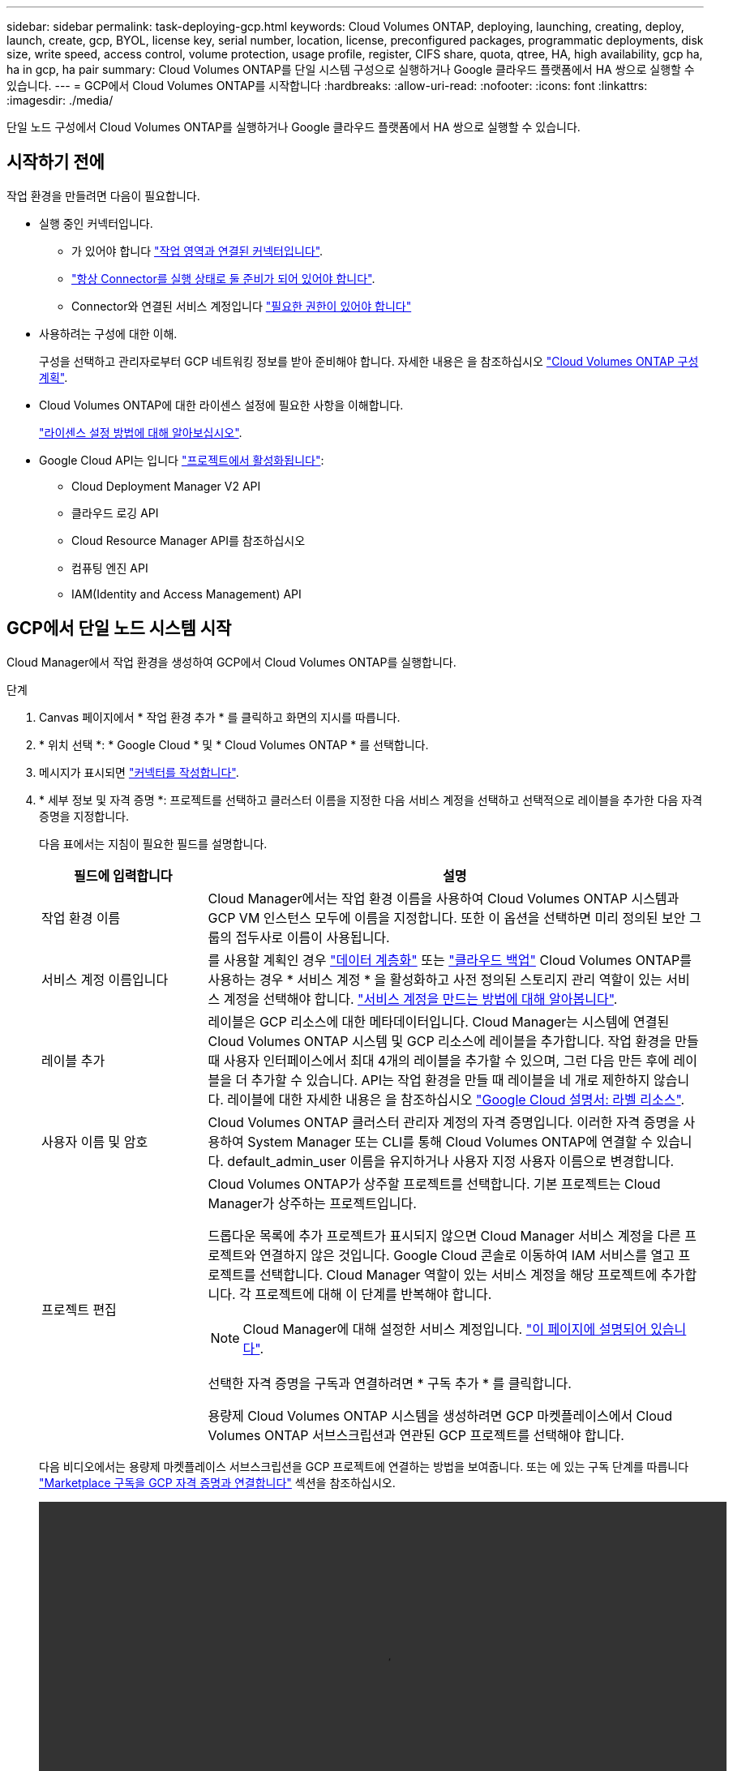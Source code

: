 ---
sidebar: sidebar 
permalink: task-deploying-gcp.html 
keywords: Cloud Volumes ONTAP, deploying, launching, creating, deploy, launch, create, gcp, BYOL, license key, serial number, location, license, preconfigured packages, programmatic deployments, disk size, write speed, access control, volume protection, usage profile, register, CIFS share, quota, qtree, HA, high availability, gcp ha, ha in gcp, ha pair 
summary: Cloud Volumes ONTAP를 단일 시스템 구성으로 실행하거나 Google 클라우드 플랫폼에서 HA 쌍으로 실행할 수 있습니다. 
---
= GCP에서 Cloud Volumes ONTAP를 시작합니다
:hardbreaks:
:allow-uri-read: 
:nofooter: 
:icons: font
:linkattrs: 
:imagesdir: ./media/


[role="lead"]
단일 노드 구성에서 Cloud Volumes ONTAP를 실행하거나 Google 클라우드 플랫폼에서 HA 쌍으로 실행할 수 있습니다.



== 시작하기 전에

작업 환경을 만들려면 다음이 필요합니다.

[[licensing]]
* 실행 중인 커넥터입니다.
+
** 가 있어야 합니다 https://docs.netapp.com/us-en/cloud-manager-setup-admin/task-creating-connectors-gcp.html["작업 영역과 연결된 커넥터입니다"^].
** https://docs.netapp.com/us-en/cloud-manager-setup-admin/concept-connectors.html["항상 Connector를 실행 상태로 둘 준비가 되어 있어야 합니다"^].
** Connector와 연결된 서비스 계정입니다 https://docs.netapp.com/us-en/cloud-manager-setup-admin/reference-permissions-gcp.html["필요한 권한이 있어야 합니다"^]


* 사용하려는 구성에 대한 이해.
+
구성을 선택하고 관리자로부터 GCP 네트워킹 정보를 받아 준비해야 합니다. 자세한 내용은 을 참조하십시오 link:task-planning-your-config-gcp.html["Cloud Volumes ONTAP 구성 계획"].

* Cloud Volumes ONTAP에 대한 라이센스 설정에 필요한 사항을 이해합니다.
+
link:task-set-up-licensing-gcp.html["라이센스 설정 방법에 대해 알아보십시오"].

* Google Cloud API는 입니다 https://cloud.google.com/apis/docs/getting-started#enabling_apis["프로젝트에서 활성화됩니다"^]:
+
** Cloud Deployment Manager V2 API
** 클라우드 로깅 API
** Cloud Resource Manager API를 참조하십시오
** 컴퓨팅 엔진 API
** IAM(Identity and Access Management) API






== GCP에서 단일 노드 시스템 시작

Cloud Manager에서 작업 환경을 생성하여 GCP에서 Cloud Volumes ONTAP를 실행합니다.

.단계
. [[subscribe]] Canvas 페이지에서 * 작업 환경 추가 * 를 클릭하고 화면의 지시를 따릅니다.
. * 위치 선택 *: * Google Cloud * 및 * Cloud Volumes ONTAP * 를 선택합니다.
. 메시지가 표시되면 https://docs.netapp.com/us-en/cloud-manager-setup-admin/task-creating-connectors-gcp.html["커넥터를 작성합니다"^].
. * 세부 정보 및 자격 증명 *: 프로젝트를 선택하고 클러스터 이름을 지정한 다음 서비스 계정을 선택하고 선택적으로 레이블을 추가한 다음 자격 증명을 지정합니다.
+
다음 표에서는 지침이 필요한 필드를 설명합니다.

+
[cols="25,75"]
|===
| 필드에 입력합니다 | 설명 


| 작업 환경 이름 | Cloud Manager에서는 작업 환경 이름을 사용하여 Cloud Volumes ONTAP 시스템과 GCP VM 인스턴스 모두에 이름을 지정합니다. 또한 이 옵션을 선택하면 미리 정의된 보안 그룹의 접두사로 이름이 사용됩니다. 


| 서비스 계정 이름입니다 | 를 사용할 계획인 경우 link:concept-data-tiering.html["데이터 계층화"] 또는 https://docs.netapp.com/us-en/cloud-manager-backup-restore/concept-backup-to-cloud.html["클라우드 백업"^] Cloud Volumes ONTAP를 사용하는 경우 * 서비스 계정 * 을 활성화하고 사전 정의된 스토리지 관리 역할이 있는 서비스 계정을 선택해야 합니다. link:task-creating-gcp-service-account.html["서비스 계정을 만드는 방법에 대해 알아봅니다"]. 


| 레이블 추가 | 레이블은 GCP 리소스에 대한 메타데이터입니다. Cloud Manager는 시스템에 연결된 Cloud Volumes ONTAP 시스템 및 GCP 리소스에 레이블을 추가합니다. 작업 환경을 만들 때 사용자 인터페이스에서 최대 4개의 레이블을 추가할 수 있으며, 그런 다음 만든 후에 레이블을 더 추가할 수 있습니다. API는 작업 환경을 만들 때 레이블을 네 개로 제한하지 않습니다. 레이블에 대한 자세한 내용은 을 참조하십시오 https://cloud.google.com/compute/docs/labeling-resources["Google Cloud 설명서: 라벨 리소스"^]. 


| 사용자 이름 및 암호 | Cloud Volumes ONTAP 클러스터 관리자 계정의 자격 증명입니다. 이러한 자격 증명을 사용하여 System Manager 또는 CLI를 통해 Cloud Volumes ONTAP에 연결할 수 있습니다. default_admin_user 이름을 유지하거나 사용자 지정 사용자 이름으로 변경합니다. 


| 프로젝트 편집  a| 
Cloud Volumes ONTAP가 상주할 프로젝트를 선택합니다. 기본 프로젝트는 Cloud Manager가 상주하는 프로젝트입니다.

드롭다운 목록에 추가 프로젝트가 표시되지 않으면 Cloud Manager 서비스 계정을 다른 프로젝트와 연결하지 않은 것입니다. Google Cloud 콘솔로 이동하여 IAM 서비스를 열고 프로젝트를 선택합니다. Cloud Manager 역할이 있는 서비스 계정을 해당 프로젝트에 추가합니다. 각 프로젝트에 대해 이 단계를 반복해야 합니다.


NOTE: Cloud Manager에 대해 설정한 서비스 계정입니다. link:task-creating-gcp-service-account.html["이 페이지에 설명되어 있습니다"].

선택한 자격 증명을 구독과 연결하려면 * 구독 추가 * 를 클릭합니다.

용량제 Cloud Volumes ONTAP 시스템을 생성하려면 GCP 마켓플레이스에서 Cloud Volumes ONTAP 서브스크립션과 연관된 GCP 프로젝트를 선택해야 합니다.

|===
+
다음 비디오에서는 용량제 마켓플레이스 서브스크립션을 GCP 프로젝트에 연결하는 방법을 보여줍니다. 또는 에 있는 구독 단계를 따릅니다 https://docs.netapp.com/us-en/cloud-manager-setup-admin/task-adding-gcp-accounts.html["Marketplace 구독을 GCP 자격 증명과 연결합니다"^] 섹션을 참조하십시오.

+
video::video_subscribing_gcp.mp4[width=848,height=480]
. * 서비스 *: 이 시스템에서 사용할 서비스를 선택합니다. Cloud Backup을 선택하거나 Tiering을 사용하려면 3단계에서 서비스 계정을 지정해야 합니다.
. * 위치 및 연결 *: 위치를 선택하고 방화벽 정책을 선택한 다음 데이터 계층화를 위해 Google Cloud 스토리지에 대한 네트워크 연결을 확인합니다.
+
다음 표에서는 지침이 필요한 필드를 설명합니다.

+
[cols="25,75"]
|===
| 필드에 입력합니다 | 설명 


| 연결 검증 | 콜드 데이터를 Google 클라우드 스토리지 버킷에 계층화하려면 Cloud Volumes ONTAP가 상주하는 서브넷을 프라이빗 Google 액세스용으로 구성해야 합니다. 자세한 지침은 을 참조하십시오 https://cloud.google.com/vpc/docs/configure-private-google-access["Google Cloud 설명서: 개인 Google Access 구성"^]. 


| 방화벽 정책을 생성했습니다  a| 
Cloud Manager에서 방화벽 정책을 생성하도록 허용할 경우 트래픽을 허용하는 방법을 선택해야 합니다.

** 선택한 VPC 전용 * 을 선택한 경우 인바운드 트래픽에 대한 소스 필터는 선택한 VPC의 서브넷 범위와 커넥터가 있는 VPC의 서브넷 범위입니다. 이 옵션을 선택하는 것이 좋습니다.
** 모든 VPC * 를 선택한 경우 인바운드 트래픽의 소스 필터는 0.0.0.0/0 IP 범위입니다.




| 기존 방화벽 정책을 사용합니다 | 기존 방화벽 정책을 사용하는 경우 필수 규칙이 포함되어 있는지 확인합니다. link:reference-networking-gcp.html#firewall-rules-for-cloud-volumes-ontap["Cloud Volumes ONTAP의 방화벽 규칙에 대해 알아보십시오"]. 
|===
. * 충전 방법 및 NSS 계정 *: 이 시스템에서 사용할 충전 옵션을 지정한 다음 NetApp Support 사이트 계정을 지정합니다.
+
** link:concept-licensing.html["Cloud Volumes ONTAP의 라이센스 옵션에 대해 자세히 알아보십시오"].
** link:task-set-up-licensing-gcp.html["라이센스 설정 방법에 대해 알아보십시오"].


. * 사전 구성된 패키지 *: 패키지 중 하나를 선택하여 Cloud Volumes ONTAP 시스템을 신속하게 배포하거나 * 고유한 구성 만들기 * 를 클릭합니다.
+
패키지 중 하나를 선택하는 경우 볼륨을 지정한 다음 구성을 검토 및 승인하기만 하면 됩니다.

. * 라이선스 *: 필요에 따라 Cloud Volumes ONTAP 버전을 변경하고 시스템 유형을 선택합니다.
+

NOTE: 선택한 버전에 대해 새로운 출시 후보, 일반 가용성 또는 패치 릴리스를 사용할 수 있는 경우, Cloud Manager는 작업 환경을 생성할 때 시스템을 해당 버전으로 업데이트합니다. 예를 들어, Cloud Volumes ONTAP 9.10.1 및 9.10.1 P4를 사용할 수 있는 경우 업데이트가 발생합니다. 업데이트는 한 릴리즈에서 다른 릴리즈로 발생하지 않습니다(예: 9.6에서 9.7로).

. * 기본 스토리지 리소스 *: 초기 집계에 대한 설정(디스크 유형 및 각 디스크의 크기)을 선택합니다.
+
디스크 유형은 초기 볼륨입니다. 이후 볼륨에 대해 다른 디스크 유형을 선택할 수 있습니다.

+
디스크 크기는 초기 애그리게이트의 모든 디스크와 단순 프로비저닝 옵션을 사용할 때 Cloud Manager가 생성하는 추가 애그리게이트의 경우 모두 사용됩니다. 고급 할당 옵션을 사용하여 다른 디스크 크기를 사용하는 애그리게이트를 생성할 수 있습니다.

+
디스크 유형과 크기를 선택하는 방법은 을 참조하십시오 link:task-planning-your-config-gcp.html#sizing-your-system-in-gcp["GCP에서 시스템 사이징"].

. * 쓰기 속도 및 WORM *: * 일반 * 또는 * 고속 * 쓰기 속도를 선택하고 필요한 경우 WORM(Write Once, Read Many) 스토리지를 활성화합니다.
+
쓰기 속도 선택은 단일 노드 시스템에서만 지원됩니다.

+
link:concept-write-speed.html["쓰기 속도에 대해 자세히 알아보십시오"].

+
Cloud Backup이 활성화되었거나 데이터 계층화가 활성화된 경우 WORM을 설정할 수 없습니다.

+
link:concept-worm.html["WORM 스토리지에 대해 자세히 알아보십시오"].

. * Google Cloud Platform의 데이터 계층화 *: 초기 애그리게이트에서 데이터 계층화를 사용할지 여부를 선택하고, 계층형 데이터에 대한 스토리지 클래스를 선택한 다음 사전 정의된 스토리지 관리 역할이 있는 서비스 계정을 선택합니다(Cloud Volumes ONTAP 9.7 이상에 필요). 또는 GCP 계정(Cloud Volumes ONTAP 9.6의 경우 필수)을 선택합니다.
+
다음 사항에 유의하십시오.

+
** Cloud Manager는 Cloud Volumes ONTAP 인스턴스에서 서비스 계정을 설정합니다. 이 서비스 계정은 Google Cloud Storage 버킷에 대한 데이터 계층화 권한을 제공합니다. Connector 서비스 계정을 계층화 서비스 계정의 사용자로 추가해야 합니다. 그렇지 않으면 Cloud Manager에서 선택할 수 없습니다.
** GCP 계정 추가에 대한 자세한 내용은 을 참조하십시오 https://docs.netapp.com/us-en/cloud-manager-setup-admin/task-adding-gcp-accounts.html["9.6으로 데이터 계층화를 위해 GCP 계정 설정 및 추가"^].
** 볼륨을 생성하거나 편집할 때 특정 볼륨 계층화 정책을 선택할 수 있습니다.
** 데이터 계층화를 사용하지 않는 경우, 후속 애그리게이트에서 사용하도록 설정할 수 있지만 시스템을 끄고 GCP 콘솔에서 서비스 계정을 추가해야 합니다.
+
link:concept-data-tiering.html["데이터 계층화에 대해 자세히 알아보십시오"].



. * 볼륨 생성 *: 새 볼륨에 대한 세부 정보를 입력하거나 * 건너뛰기 * 를 클릭합니다.
+
link:concept-client-protocols.html["지원되는 클라이언트 프로토콜 및 버전에 대해 알아보십시오"].

+
이 페이지의 일부 필드는 설명이 필요 없습니다. 다음 표에서는 지침이 필요한 필드를 설명합니다.

+
[cols="25,75"]
|===
| 필드에 입력합니다 | 설명 


| 크기 | 입력할 수 있는 최대 크기는 씬 프로비저닝의 사용 여부에 따라 크게 달라집니다. 이를 통해 현재 사용 가능한 물리적 스토리지보다 더 큰 볼륨을 생성할 수 있습니다. 


| 액세스 제어(NFS에만 해당) | 엑스포트 정책은 볼륨에 액세스할 수 있는 서브넷의 클라이언트를 정의합니다. 기본적으로 Cloud Manager는 서브넷의 모든 인스턴스에 대한 액세스를 제공하는 값을 입력합니다. 


| 권한 및 사용자/그룹(CIFS 전용) | 이러한 필드를 사용하면 사용자 및 그룹의 공유에 대한 액세스 수준(액세스 제어 목록 또는 ACL라고도 함)을 제어할 수 있습니다. 로컬 또는 도메인 Windows 사용자 또는 그룹, UNIX 사용자 또는 그룹을 지정할 수 있습니다. 도메인 Windows 사용자 이름을 지정하는 경우 domain\username 형식을 사용하여 사용자의 도메인을 포함해야 합니다. 


| 스냅샷 정책 | 스냅샷 복사본 정책은 자동으로 생성되는 NetApp 스냅샷 복사본의 수와 빈도를 지정합니다. NetApp 스냅샷 복사본은 성능 영향이 없고 최소한의 스토리지가 필요한 시점 파일 시스템 이미지입니다. 기본 정책을 선택하거나 선택하지 않을 수 있습니다. Microsoft SQL Server의 tempdb와 같이 임시 데이터에 대해 없음을 선택할 수 있습니다. 


| 고급 옵션(NFS에만 해당) | 볼륨의 NFS 버전 선택: NFSv3 또는 NFSv4 


| 이니시에이터 그룹 및 IQN(iSCSI 전용) | iSCSI 스토리지 타겟을 LUN(논리 유닛)이라고 하며 호스트에 표준 블록 디바이스로 표시됩니다. 이니시에이터 그룹은 iSCSI 호스트 노드 이름의 테이블이며 어떤 이니시에이터가 어떤 LUN을 액세스할 수 있는지 제어합니다. iSCSI 대상은 표준 이더넷 네트워크 어댑터(NIC), 소프트웨어 이니시에이터가 있는 TCP 오프로드 엔진(TOE) 카드, 통합 네트워크 어댑터(CNA) 또는 전용 호스트 파스트 어댑터(HBA)를 통해 네트워크에 연결되며 iSCSI 공인 이름(IQN)으로 식별됩니다. iSCSI 볼륨을 생성할 때 Cloud Manager에서 자동으로 LUN을 생성합니다. 볼륨 당 하나의 LUN만 생성하므로 관리가 필요 없습니다. 볼륨을 생성한 후 link:task-connect-lun.html["IQN을 사용하여 호스트에서 LUN에 연결합니다"]. 
|===
+
다음 이미지는 CIFS 프로토콜에 대해 작성된 볼륨 페이지를 보여 줍니다.

+
image:screenshot_cot_vol.gif["스크린샷: Cloud Volumes ONTAP 인스턴스에 대해 작성된 볼륨 페이지를 표시합니다."]

. * CIFS 설정 *: CIFS 프로토콜을 선택한 경우 CIFS 서버를 설정합니다.
+
[cols="25,75"]
|===
| 필드에 입력합니다 | 설명 


| DNS 기본 및 보조 IP 주소 | CIFS 서버에 대한 이름 확인을 제공하는 DNS 서버의 IP 주소입니다. 나열된 DNS 서버에는 CIFS 서버가 연결할 도메인의 Active Directory LDAP 서버 및 도메인 컨트롤러를 찾는 데 필요한 서비스 위치 레코드(SRV)가 포함되어 있어야 합니다. Google Managed Active Directory를 구성하는 경우 기본적으로 169.254.169.254 IP 주소를 사용하여 AD에 액세스할 수 있습니다. 


| 연결할 Active Directory 도메인입니다 | CIFS 서버를 연결할 AD(Active Directory) 도메인의 FQDN입니다. 


| 도메인에 가입하도록 승인된 자격 증명입니다 | AD 도메인 내의 지정된 OU(조직 구성 단위)에 컴퓨터를 추가할 수 있는 충분한 권한이 있는 Windows 계정의 이름 및 암호입니다. 


| CIFS 서버 NetBIOS 이름입니다 | AD 도메인에서 고유한 CIFS 서버 이름입니다. 


| 조직 구성 단위 | CIFS 서버와 연결할 AD 도메인 내의 조직 단위입니다. 기본값은 CN=Computers입니다. Google 관리 Microsoft AD를 Cloud Volumes ONTAP용 AD 서버로 구성하려면 이 필드에 * OU=Computers, OU=Cloud * 를 입력합니다.https://cloud.google.com/managed-microsoft-ad/docs/manage-active-directory-objects#organizational_units["Google 클라우드 문서: Google Managed Microsoft AD의 조직 단위"^] 


| DNS 도메인 | SVM(Cloud Volumes ONTAP 스토리지 가상 머신)용 DNS 도메인 대부분의 경우 도메인은 AD 도메인과 동일합니다. 


| NTP 서버 | Active Directory DNS를 사용하여 NTP 서버를 구성하려면 * Active Directory 도메인 사용 * 을 선택합니다. 다른 주소를 사용하여 NTP 서버를 구성해야 하는 경우 API를 사용해야 합니다. 를 참조하십시오 https://docs.netapp.com/us-en/cloud-manager-automation/index.html["Cloud Manager 자동화 문서"^] 를 참조하십시오. CIFS 서버를 생성할 때만 NTP 서버를 구성할 수 있습니다. CIFS 서버를 생성한 후에는 구성할 수 없습니다. 
|===
. * Usage Profile, Disk Type, Tiering Policy *: 스토리지 효율성 기능을 사용하도록 설정하고 필요한 경우 볼륨 계층화 정책을 변경할 것인지 선택합니다.
+
자세한 내용은 을 참조하십시오 link:task-planning-your-config-gcp.html#choosing-a-volume-usage-profile["볼륨 사용 프로필 이해"] 및 link:concept-data-tiering.html["데이터 계층화 개요"].

. * 검토 및 승인 *: 선택 사항을 검토 및 확인합니다.
+
.. 구성에 대한 세부 정보를 검토합니다.
.. Cloud Manager가 구매할 지원 및 GCP 리소스에 대한 세부 정보를 검토하려면 * 자세히 정보 * 를 클릭합니다.
.. 이해함... * 확인란을 선택합니다.
.. Go * 를 클릭합니다.




Cloud Manager는 Cloud Volumes ONTAP 시스템을 구축합니다. 타임라인에서 진행 상황을 추적할 수 있습니다.

Cloud Volumes ONTAP 시스템을 배포하는 데 문제가 있으면 오류 메시지를 검토합니다. 작업 환경을 선택하고 * 환경 다시 작성 * 을 클릭할 수도 있습니다.

자세한 내용은 를 참조하십시오 https://mysupport.netapp.com/site/products/all/details/cloud-volumes-ontap/guideme-tab["NetApp Cloud Volumes ONTAP 지원"^].

.작업을 마친 후
* CIFS 공유를 프로비저닝한 경우 파일 및 폴더에 대한 사용자 또는 그룹 권한을 제공하고 해당 사용자가 공유를 액세스하고 파일을 생성할 수 있는지 확인합니다.
* 볼륨에 할당량을 적용하려면 System Manager 또는 CLI를 사용하십시오.
+
할당량을 사용하면 사용자, 그룹 또는 qtree가 사용하는 파일 수와 디스크 공간을 제한하거나 추적할 수 있습니다.





== GCP에서 HA 쌍 시작

Cloud Manager에서 작업 환경을 생성하여 GCP에서 Cloud Volumes ONTAP를 실행합니다.

.단계
. Canvas 페이지에서 * 작업 환경 추가 * 를 클릭하고 화면의 지시를 따릅니다.
. * 위치 선택 *: * Google Cloud * 및 * Cloud Volumes ONTAP HA * 를 선택합니다.
. * 세부 정보 및 자격 증명 *: 프로젝트를 선택하고 클러스터 이름을 지정한 다음 서비스 계정을 선택하고 선택적으로 레이블을 추가한 다음 자격 증명을 지정합니다.
+
다음 표에서는 지침이 필요한 필드를 설명합니다.

+
[cols="25,75"]
|===
| 필드에 입력합니다 | 설명 


| 작업 환경 이름 | Cloud Manager에서는 작업 환경 이름을 사용하여 Cloud Volumes ONTAP 시스템과 GCP VM 인스턴스 모두에 이름을 지정합니다. 또한 이 옵션을 선택하면 미리 정의된 보안 그룹의 접두사로 이름이 사용됩니다. 


| 서비스 계정 이름입니다 | 를 사용할 계획인 경우 link:concept-data-tiering.html["계층화"] 또는 https://docs.netapp.com/us-en/cloud-manager-backup-restore/concept-backup-to-cloud.html["클라우드 백업"^] 서비스를 사용하려면 * 서비스 계정 * 스위치를 활성화한 다음 미리 정의된 스토리지 관리자 역할이 있는 서비스 계정을 선택해야 합니다. 


| 레이블 추가 | 레이블은 GCP 리소스에 대한 메타데이터입니다. Cloud Manager는 시스템에 연결된 Cloud Volumes ONTAP 시스템 및 GCP 리소스에 레이블을 추가합니다. 작업 환경을 만들 때 사용자 인터페이스에서 최대 4개의 레이블을 추가할 수 있으며, 그런 다음 만든 후에 레이블을 더 추가할 수 있습니다. API는 작업 환경을 만들 때 레이블을 네 개로 제한하지 않습니다. 레이블에 대한 자세한 내용은 을 참조하십시오 https://cloud.google.com/compute/docs/labeling-resources["Google Cloud 설명서: 라벨 리소스"^]. 


| 사용자 이름 및 암호 | Cloud Volumes ONTAP 클러스터 관리자 계정의 자격 증명입니다. 이러한 자격 증명을 사용하여 System Manager 또는 CLI를 통해 Cloud Volumes ONTAP에 연결할 수 있습니다. default_admin_user 이름을 유지하거나 사용자 지정 사용자 이름으로 변경합니다. 


| 프로젝트 편집  a| 
Cloud Volumes ONTAP가 상주할 프로젝트를 선택합니다. 기본 프로젝트는 Cloud Manager가 상주하는 프로젝트입니다.

드롭다운 목록에 추가 프로젝트가 표시되지 않으면 Cloud Manager 서비스 계정을 다른 프로젝트와 연결하지 않은 것입니다. Google Cloud 콘솔로 이동하여 IAM 서비스를 열고 프로젝트를 선택합니다. Cloud Manager 역할이 있는 서비스 계정을 해당 프로젝트에 추가합니다. 각 프로젝트에 대해 이 단계를 반복해야 합니다.


NOTE: Cloud Manager에 대해 설정한 서비스 계정입니다. link:task-creating-gcp-service-account.html["이 페이지에 설명되어 있습니다"].

선택한 자격 증명을 구독과 연결하려면 * 구독 추가 * 를 클릭합니다.

용량제 Cloud Volumes ONTAP 시스템을 생성하려면 GCP 마켓플레이스에서 Cloud Volumes ONTAP 서브스크립션과 연관된 GCP 프로젝트를 선택해야 합니다.

|===
+
다음 비디오에서는 용량제 마켓플레이스 서브스크립션을 GCP 프로젝트에 연결하는 방법을 보여줍니다. 또는 에 있는 구독 단계를 따릅니다 https://docs.netapp.com/us-en/cloud-manager-setup-admin/task-adding-gcp-accounts.html["Marketplace 구독을 GCP 자격 증명과 연결합니다"^] 섹션을 참조하십시오.

+
video::video_subscribing_gcp.mp4[width=848,height=480]
. * 서비스 *: 이 시스템에서 사용할 서비스를 선택합니다. Cloud Backup을 선택하거나 Tiering을 사용하려면 3단계에서 서비스 계정을 지정해야 합니다.
. * HA 배포 모델 *: HA 구성에 대해 여러 영역(권장) 또는 단일 영역을 선택합니다. 그런 다음 지역 및 구역을 선택합니다.
+
link:concept-ha-google-cloud.html["HA 구축 모델 에 대해 자세히 알아보십시오"].

. * 연결 *: HA 구성을 위한 4개의 서로 다른 VPC, 각 VPC의 서브넷을 선택한 다음 방화벽 정책을 선택합니다.
+
link:reference-networking-gcp.html["네트워킹 요구 사항에 대해 자세히 알아보십시오"].

. * 충전 방법 및 NSS 계정 *: 이 시스템에서 사용할 충전 옵션을 지정한 다음 NetApp Support 사이트 계정을 지정합니다.
+
** link:concept-licensing.html["Cloud Volumes ONTAP의 라이센스 옵션에 대해 자세히 알아보십시오"].
** link:task-set-up-licensing-gcp.html["라이센스 설정 방법에 대해 알아보십시오"].


. * 사전 구성된 패키지 *: 패키지 중 하나를 선택하여 Cloud Volumes ONTAP 시스템을 신속하게 배포하거나 * 고유한 구성 만들기 * 를 클릭합니다.
+
패키지 중 하나를 선택하는 경우 볼륨을 지정한 다음 구성을 검토 및 승인하기만 하면 됩니다.

. * 라이선스 *: 필요에 따라 Cloud Volumes ONTAP 버전을 변경하고 시스템 유형을 선택합니다.
+

NOTE: 선택한 버전에 대해 새로운 출시 후보, 일반 가용성 또는 패치 릴리스를 사용할 수 있는 경우, Cloud Manager는 작업 환경을 생성할 때 시스템을 해당 버전으로 업데이트합니다. 예를 들어, Cloud Volumes ONTAP 9.10.1 및 9.10.1 P4를 사용할 수 있는 경우 업데이트가 발생합니다. 업데이트는 한 릴리즈에서 다른 릴리즈로 발생하지 않습니다(예: 9.6에서 9.7로).

. * 기본 스토리지 리소스 *: 초기 집계에 대한 설정(디스크 유형 및 각 디스크의 크기)을 선택합니다.
+
디스크 유형은 초기 볼륨입니다. 이후 볼륨에 대해 다른 디스크 유형을 선택할 수 있습니다.

+
디스크 크기는 초기 애그리게이트의 모든 디스크와 단순 프로비저닝 옵션을 사용할 때 Cloud Manager가 생성하는 추가 애그리게이트의 경우 모두 사용됩니다. 고급 할당 옵션을 사용하여 다른 디스크 크기를 사용하는 애그리게이트를 생성할 수 있습니다.

+
디스크 유형과 크기를 선택하는 방법은 을 참조하십시오 link:task-planning-your-config-gcp.html#sizing-your-system-in-gcp["GCP에서 시스템 사이징"].

. * WORM *: 필요한 경우 WORM(Write Once, Read Many) 스토리지를 활성화합니다.
+
데이터 계층화가 설정된 경우 WORM을 설정할 수 없습니다. link:concept-worm.html["WORM 스토리지에 대해 자세히 알아보십시오"].

. * Google Cloud Platform * 의 데이터 계층화: 초기 애그리게이트에 데이터 계층화를 사용할 것인지, 계층형 데이터에 대한 스토리지 클래스를 선택한 다음 사전 정의된 스토리지 관리 역할이 있는 서비스 계정을 선택합니다.
+
다음 사항에 유의하십시오.

+
** Cloud Manager는 Cloud Volumes ONTAP 인스턴스에서 서비스 계정을 설정합니다. 이 서비스 계정은 Google Cloud Storage 버킷에 대한 데이터 계층화 권한을 제공합니다. Connector 서비스 계정을 계층화 서비스 계정의 사용자로 추가해야 합니다. 그렇지 않으면 Cloud Manager에서 선택할 수 없습니다.
** 볼륨을 생성하거나 편집할 때 특정 볼륨 계층화 정책을 선택할 수 있습니다.
** 데이터 계층화를 사용하지 않는 경우, 후속 애그리게이트에서 사용하도록 설정할 수 있지만 시스템을 끄고 GCP 콘솔에서 서비스 계정을 추가해야 합니다.
+
link:concept-data-tiering.html["데이터 계층화에 대해 자세히 알아보십시오"].



. * 볼륨 생성 *: 새 볼륨에 대한 세부 정보를 입력하거나 * 건너뛰기 * 를 클릭합니다.
+
link:concept-client-protocols.html["지원되는 클라이언트 프로토콜 및 버전에 대해 알아보십시오"].

+
이 페이지의 일부 필드는 설명이 필요 없습니다. 다음 표에서는 지침이 필요한 필드를 설명합니다.

+
[cols="25,75"]
|===
| 필드에 입력합니다 | 설명 


| 크기 | 입력할 수 있는 최대 크기는 씬 프로비저닝의 사용 여부에 따라 크게 달라집니다. 이를 통해 현재 사용 가능한 물리적 스토리지보다 더 큰 볼륨을 생성할 수 있습니다. 


| 액세스 제어(NFS에만 해당) | 엑스포트 정책은 볼륨에 액세스할 수 있는 서브넷의 클라이언트를 정의합니다. 기본적으로 Cloud Manager는 서브넷의 모든 인스턴스에 대한 액세스를 제공하는 값을 입력합니다. 


| 권한 및 사용자/그룹(CIFS 전용) | 이러한 필드를 사용하면 사용자 및 그룹의 공유에 대한 액세스 수준(액세스 제어 목록 또는 ACL라고도 함)을 제어할 수 있습니다. 로컬 또는 도메인 Windows 사용자 또는 그룹, UNIX 사용자 또는 그룹을 지정할 수 있습니다. 도메인 Windows 사용자 이름을 지정하는 경우 domain\username 형식을 사용하여 사용자의 도메인을 포함해야 합니다. 


| 스냅샷 정책 | 스냅샷 복사본 정책은 자동으로 생성되는 NetApp 스냅샷 복사본의 수와 빈도를 지정합니다. NetApp 스냅샷 복사본은 성능 영향이 없고 최소한의 스토리지가 필요한 시점 파일 시스템 이미지입니다. 기본 정책을 선택하거나 선택하지 않을 수 있습니다. Microsoft SQL Server의 tempdb와 같이 임시 데이터에 대해 없음을 선택할 수 있습니다. 


| 고급 옵션(NFS에만 해당) | 볼륨의 NFS 버전 선택: NFSv3 또는 NFSv4 


| 이니시에이터 그룹 및 IQN(iSCSI 전용) | iSCSI 스토리지 타겟을 LUN(논리 유닛)이라고 하며 호스트에 표준 블록 디바이스로 표시됩니다. 이니시에이터 그룹은 iSCSI 호스트 노드 이름의 테이블이며 어떤 이니시에이터가 어떤 LUN을 액세스할 수 있는지 제어합니다. iSCSI 대상은 표준 이더넷 네트워크 어댑터(NIC), 소프트웨어 이니시에이터가 있는 TCP 오프로드 엔진(TOE) 카드, 통합 네트워크 어댑터(CNA) 또는 전용 호스트 파스트 어댑터(HBA)를 통해 네트워크에 연결되며 iSCSI 공인 이름(IQN)으로 식별됩니다. iSCSI 볼륨을 생성할 때 Cloud Manager에서 자동으로 LUN을 생성합니다. 볼륨 당 하나의 LUN만 생성하므로 관리가 필요 없습니다. 볼륨을 생성한 후 link:task-connect-lun.html["IQN을 사용하여 호스트에서 LUN에 연결합니다"]. 
|===
+
다음 이미지는 CIFS 프로토콜에 대해 작성된 볼륨 페이지를 보여 줍니다.

+
image:screenshot_cot_vol.gif["스크린샷: Cloud Volumes ONTAP 인스턴스에 대해 작성된 볼륨 페이지를 표시합니다."]

. * CIFS 설정 *: CIFS 프로토콜을 선택한 경우 CIFS 서버를 설정합니다.
+
[cols="25,75"]
|===
| 필드에 입력합니다 | 설명 


| DNS 기본 및 보조 IP 주소 | CIFS 서버에 대한 이름 확인을 제공하는 DNS 서버의 IP 주소입니다. 나열된 DNS 서버에는 CIFS 서버가 연결할 도메인의 Active Directory LDAP 서버 및 도메인 컨트롤러를 찾는 데 필요한 서비스 위치 레코드(SRV)가 포함되어 있어야 합니다. Google Managed Active Directory를 구성하는 경우 기본적으로 169.254.169.254 IP 주소를 사용하여 AD에 액세스할 수 있습니다. 


| 연결할 Active Directory 도메인입니다 | CIFS 서버를 연결할 AD(Active Directory) 도메인의 FQDN입니다. 


| 도메인에 가입하도록 승인된 자격 증명입니다 | AD 도메인 내의 지정된 OU(조직 구성 단위)에 컴퓨터를 추가할 수 있는 충분한 권한이 있는 Windows 계정의 이름 및 암호입니다. 


| CIFS 서버 NetBIOS 이름입니다 | AD 도메인에서 고유한 CIFS 서버 이름입니다. 


| 조직 구성 단위 | CIFS 서버와 연결할 AD 도메인 내의 조직 단위입니다. 기본값은 CN=Computers입니다. Google 관리 Microsoft AD를 Cloud Volumes ONTAP용 AD 서버로 구성하려면 이 필드에 * OU=Computers, OU=Cloud * 를 입력합니다.https://cloud.google.com/managed-microsoft-ad/docs/manage-active-directory-objects#organizational_units["Google 클라우드 문서: Google Managed Microsoft AD의 조직 단위"^] 


| DNS 도메인 | SVM(Cloud Volumes ONTAP 스토리지 가상 머신)용 DNS 도메인 대부분의 경우 도메인은 AD 도메인과 동일합니다. 


| NTP 서버 | Active Directory DNS를 사용하여 NTP 서버를 구성하려면 * Active Directory 도메인 사용 * 을 선택합니다. 다른 주소를 사용하여 NTP 서버를 구성해야 하는 경우 API를 사용해야 합니다. 를 참조하십시오 https://docs.netapp.com/us-en/cloud-manager-automation/index.html["Cloud Manager 자동화 문서"^] 를 참조하십시오. CIFS 서버를 생성할 때만 NTP 서버를 구성할 수 있습니다. CIFS 서버를 생성한 후에는 구성할 수 없습니다. 
|===
. * Usage Profile, Disk Type, Tiering Policy *: 스토리지 효율성 기능을 사용하도록 설정하고 필요한 경우 볼륨 계층화 정책을 변경할 것인지 선택합니다.
+
자세한 내용은 을 참조하십시오 link:task-planning-your-config-gcp.html#choosing-a-volume-usage-profile["볼륨 사용 프로필 이해"] 및 link:concept-data-tiering.html["데이터 계층화 개요"].

. * 검토 및 승인 *: 선택 사항을 검토 및 확인합니다.
+
.. 구성에 대한 세부 정보를 검토합니다.
.. Cloud Manager가 구매할 지원 및 GCP 리소스에 대한 세부 정보를 검토하려면 * 자세히 정보 * 를 클릭합니다.
.. 이해함... * 확인란을 선택합니다.
.. Go * 를 클릭합니다.




Cloud Manager는 Cloud Volumes ONTAP 시스템을 구축합니다. 타임라인에서 진행 상황을 추적할 수 있습니다.

Cloud Volumes ONTAP 시스템을 배포하는 데 문제가 있으면 오류 메시지를 검토합니다. 작업 환경을 선택하고 * 환경 다시 작성 * 을 클릭할 수도 있습니다.

자세한 내용은 를 참조하십시오 https://mysupport.netapp.com/site/products/all/details/cloud-volumes-ontap/guideme-tab["NetApp Cloud Volumes ONTAP 지원"^].

.작업을 마친 후
* CIFS 공유를 프로비저닝한 경우 파일 및 폴더에 대한 사용자 또는 그룹 권한을 제공하고 해당 사용자가 공유를 액세스하고 파일을 생성할 수 있는지 확인합니다.
* 볼륨에 할당량을 적용하려면 System Manager 또는 CLI를 사용하십시오.
+
할당량을 사용하면 사용자, 그룹 또는 qtree가 사용하는 파일 수와 디스크 공간을 제한하거나 추적할 수 있습니다.


